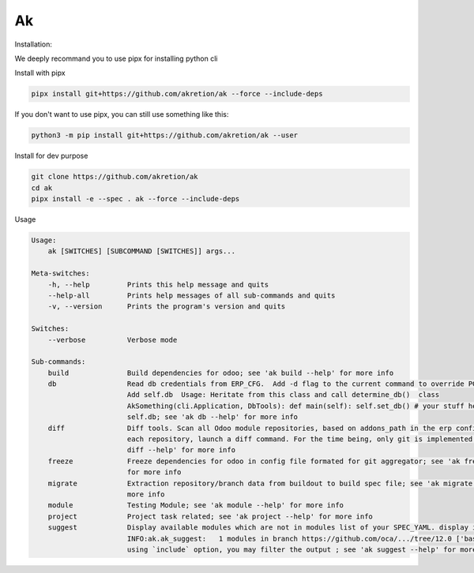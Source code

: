 Ak
====

Installation:

We deeply recommand you to use pipx for installing python cli

Install with pipx

.. code-block:: shell

    pipx install git+https://github.com/akretion/ak --force --include-deps

If you don't want to use pipx, you can still use something like this:

.. code-block:: shell

    python3 -m pip install git+https://github.com/akretion/ak --user

Install for dev purpose

.. code-block:: shell

    git clone https://github.com/akretion/ak
    cd ak
    pipx install -e --spec . ak --force --include-deps

Usage

.. code-block:: shell

    Usage:
        ak [SWITCHES] [SUBCOMMAND [SWITCHES]] args...

    Meta-switches:
        -h, --help         Prints this help message and quits
        --help-all         Prints help messages of all sub-commands and quits
        -v, --version      Prints the program's version and quits

    Switches:
        --verbose          Verbose mode

    Sub-commands:
        build              Build dependencies for odoo; see 'ak build --help' for more info
        db                 Read db credentials from ERP_CFG.  Add -d flag to the current command to override PGDATABASE
                           Add self.db  Usage: Heritate from this class and call determine_db()  class
                           AkSomething(cli.Application, DbTools): def main(self): self.set_db() # your stuff here print
                           self.db; see 'ak db --help' for more info
        diff               Diff tools. Scan all Odoo module repositories, based on addons_path in the erp config file. For
                           each repository, launch a diff command. For the time being, only git is implemented.; see 'ak
                           diff --help' for more info
        freeze             Freeze dependencies for odoo in config file formated for git aggregator; see 'ak freeze --help'
                           for more info
        migrate            Extraction repository/branch data from buildout to build spec file; see 'ak migrate --help' for
                           more info
        module             Testing Module; see 'ak module --help' for more info
        project            Project task related; see 'ak project --help' for more info
        suggest            Display available modules which are not in modules list of your SPEC_YAML. display i.e.
                           INFO:ak.ak_suggest:   1 modules in branch https://github.com/oca/.../tree/12.0 ['base_...']  By
                           using `include` option, you may filter the output ; see 'ak suggest --help' for more info

